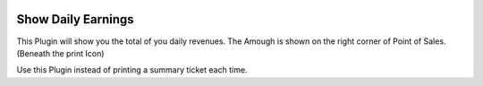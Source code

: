 .. |company| replace:: YOUNGCUT


.. |icon| image:: https://github.com/youngcut/odoo/blob/12.0/show_daily_earnings/static/description/icon.png?raw=1

.. image:: https://github.com/youngcut/odoo/blob/12.0/show_daily_earnings/static/description/screenshot_daily.png?raw=1
   :alt: Show Daily Earnings


Show Daily Earnings
===================

This Plugin will show you the total of you daily revenues.
The Amough is shown on the right corner of Point of Sales. (Beneath the print Icon)

Use this Plugin instead of printing a summary ticket each time.